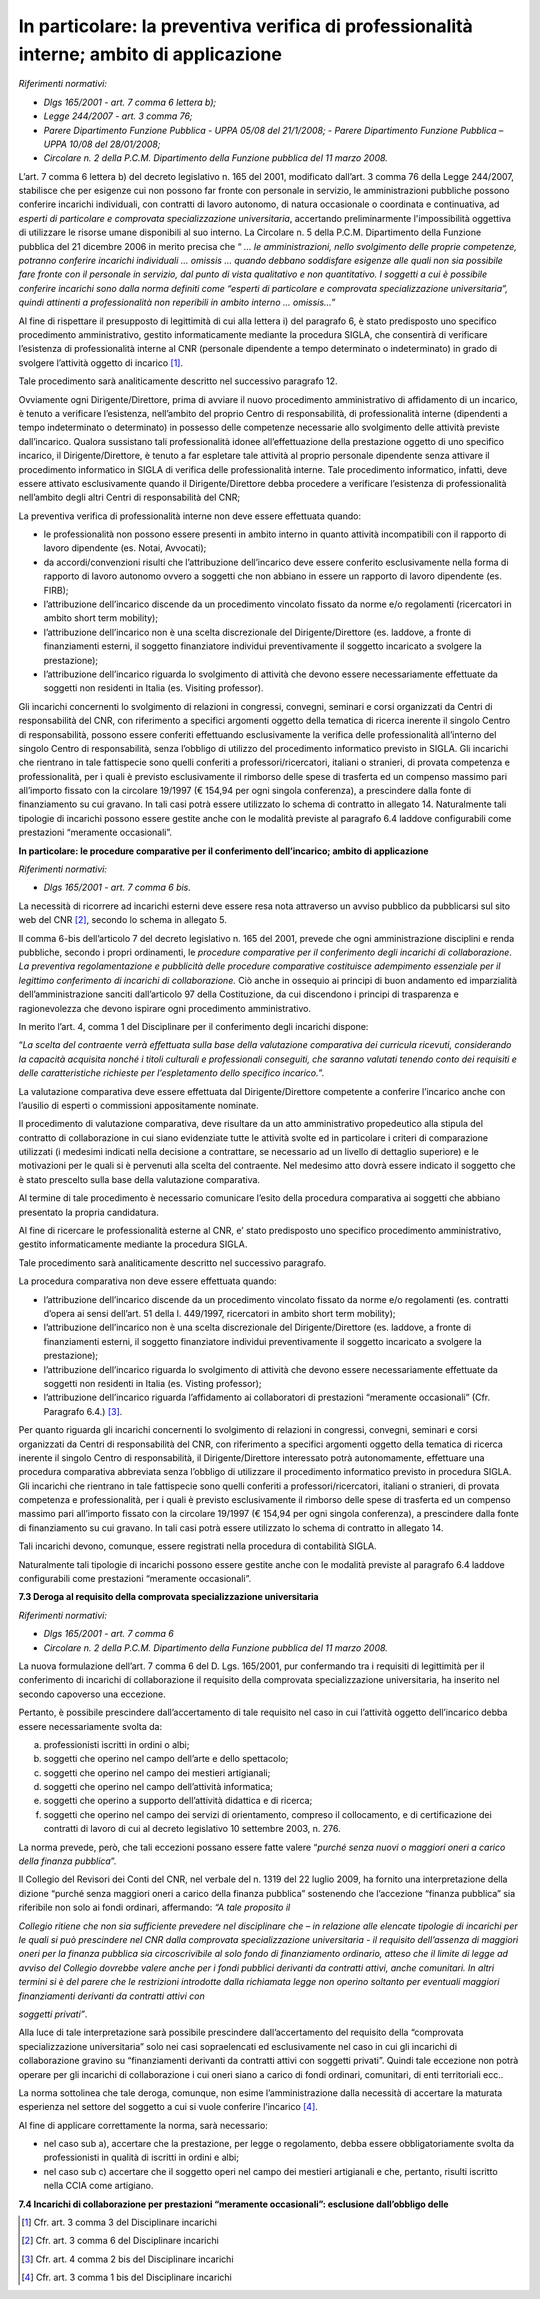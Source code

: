 In particolare: la preventiva verifica di professionalità interne; ambito di applicazione
=========================================================================================

*Riferimenti normativi:*

-  *Dlgs 165/2001 - art. 7 comma 6 lettera b);*

-  *Legge 244/2007 - art. 3 comma 76;*

-  *Parere Dipartimento Funzione Pubblica - UPPA 05/08 del 21/1/2008;* -
   *Parere Dipartimento Funzione Pubblica – UPPA 10/08 del 28/01/2008;*

-  *Circolare n. 2 della P.C.M. Dipartimento della Funzione pubblica del 11 marzo 2008.*

L’art. 7 comma 6 lettera b) del decreto legislativo n. 165 del 2001, modificato dall’art. 3 comma 76 della Legge 244/2007, stabilisce che per esigenze cui non possono far fronte con personale in servizio, le amministrazioni pubbliche possono conferire incarichi individuali, con contratti di lavoro autonomo, di natura occasionale o coordinata e
continuativa, ad *esperti di particolare e comprovata specializzazione universitaria*, accertando preliminarmente l'impossibilità oggettiva di utilizzare le risorse umane disponibili al suo interno. La Circolare n. 5 della P.C.M. Dipartimento della Funzione pubblica del 21 dicembre 2006 in merito precisa che “ *… le amministrazioni, nello svolgimento delle proprie competenze, potranno conferire incarichi individuali … omissis … quando debbano soddisfare esigenze alle quali non sia possibile fare fronte con il personale in servizio, dal punto di vista qualitativo e non quantitativo. I soggetti a cui è possibile conferire incarichi sono dalla norma definiti come “esperti di  particolare e comprovata specializzazione universitaria”, quindi attinenti a professionalità non reperibili in ambito interno … omissis…”*
 
Al fine di rispettare il presupposto di legittimità di cui alla lettera i) del paragrafo 6, è stato predisposto uno specifico procedimento amministrativo, gestito informaticamente mediante la procedura SIGLA, che consentirà di verificare l’esistenza di professionalità interne al CNR (personale dipendente a tempo determinato o indeterminato) in grado di svolgere l’attività oggetto di incarico  [1]_.

Tale procedimento sarà analiticamente descritto nel successivo paragrafo 12.

Ovviamente ogni Dirigente/Direttore, prima di avviare il nuovo procedimento amministrativo di affidamento di un incarico, è tenuto a verificare l’esistenza, nell’ambito del proprio Centro di responsabilità, di professionalità interne (dipendenti a tempo indeterminato o determinato) in possesso delle competenze necessarie allo svolgimento delle attività previste dall’incarico. Qualora sussistano tali professionalità idonee all’effettuazione della prestazione oggetto di uno specifico incarico, il Dirigente/Direttore, è tenuto a far espletare tale attività al proprio personale dipendente senza attivare il procedimento informatico in SIGLA di verifica delle professionalità interne. Tale procedimento informatico, infatti, deve essere attivato esclusivamente quando il Dirigente/Direttore debba procedere a verificare l’esistenza di professionalità nell’ambito degli altri Centri di responsabilità del CNR;

La preventiva verifica di professionalità interne non deve essere effettuata quando:

-  le professionalità non possono essere presenti in ambito interno in quanto attività incompatibili con il rapporto di lavoro dipendente (es. Notai, Avvocati);

-  da accordi/convenzioni risulti che l’attribuzione dell’incarico deve essere conferito esclusivamente nella forma di rapporto di lavoro autonomo ovvero a soggetti che non abbiano in essere un rapporto di lavoro dipendente (es. FIRB);

-  l’attribuzione dell’incarico discende da un procedimento vincolato fissato da norme e/o regolamenti (ricercatori in ambito short term mobility);

-  l’attribuzione dell’incarico non è una scelta discrezionale del Dirigente/Direttore (es. laddove, a fronte di finanziamenti esterni, il soggetto finanziatore individui preventivamente il soggetto incaricato a svolgere la prestazione);

-  l’attribuzione dell’incarico riguarda lo svolgimento di attività che devono essere necessariamente effettuate da soggetti non residenti in Italia (es. Visiting professor).

Gli incarichi concernenti lo svolgimento di relazioni in congressi, convegni, seminari e corsi organizzati da Centri di responsabilità del CNR, con riferimento a specifici argomenti oggetto della tematica di ricerca inerente il singolo Centro di responsabilità, possono essere conferiti effettuando esclusivamente la verifica delle professionalità all’interno del singolo Centro di responsabilità, senza l’obbligo di utilizzo del procedimento informatico previsto in SIGLA. Gli incarichi che rientrano in tale fattispecie sono quelli conferiti a professori/ricercatori, italiani o stranieri, di provata competenza e professionalità, per i quali è previsto esclusivamente il rimborso delle spese di trasferta ed un compenso massimo pari all’importo fissato con la circolare 19/1997 (€ 154,94 per ogni singola conferenza), a prescindere dalla fonte di finanziamento su cui gravano. In tali casi potrà essere utilizzato lo schema di contratto in allegato 14. Naturalmente tali tipologie di incarichi possono essere gestite anche con le modalità previste al paragrafo 6.4 laddove configurabili come prestazioni “meramente occasionali”.

**In particolare: le procedure comparative per il conferimento dell’incarico; ambito di applicazione**

*Riferimenti normativi:*

-  *Dlgs 165/2001 - art. 7 comma 6 bis.*

La necessità di ricorrere ad incarichi esterni deve essere resa nota attraverso un avviso pubblico da pubblicarsi sul sito web del CNR  [2]_, secondo lo schema in allegato 5.

Il comma 6-bis dell’articolo 7 del decreto legislativo n. 165 del 2001, prevede che ogni amministrazione disciplini e renda pubbliche, secondo i propri ordinamenti, le *procedure comparative per il conferimento degli incarichi di collaborazione*. *La preventiva regolamentazione e pubblicità delle procedure comparative costituisce adempimento essenziale per il legittimo conferimento di incarichi di collaborazione.* Ciò anche in ossequio ai principi di buon andamento ed imparzialità dell’amministrazione sanciti dall’articolo 97 della Costituzione, da cui discendono i principi di trasparenza e ragionevolezza che devono ispirare ogni procedimento amministrativo.

In merito l’art. 4, comma 1 del Disciplinare per il conferimento degli incarichi dispone:

“\ *La scelta del contraente verrà effettuata sulla base della valutazione comparativa dei curricula ricevuti, considerando la capacità acquisita nonché i titoli culturali e professionali conseguiti, che saranno valutati tenendo conto dei requisiti e delle caratteristiche richieste per l’espletamento dello specifico incarico.*\ ”.

La valutazione comparativa deve essere effettuata dal Dirigente/Direttore competente a conferire l’incarico anche con l’ausilio di esperti o commissioni appositamente nominate.

Il procedimento di valutazione comparativa, deve risultare da un atto amministrativo propedeutico alla stipula del contratto di collaborazione in cui siano evidenziate tutte le attività svolte ed in particolare i criteri di comparazione utilizzati (i medesimi indicati nella decisione a contrattare, se necessario ad un livello di dettaglio superiore) e le motivazioni per le quali si è pervenuti alla scelta del contraente. Nel medesimo atto dovrà essere indicato il soggetto che è stato prescelto sulla base della valutazione comparativa.

Al termine di tale procedimento è necessario comunicare l’esito della procedura comparativa ai soggetti che abbiano presentato la propria candidatura.

Al fine di ricercare le professionalità esterne al CNR, e’ stato predisposto uno specifico procedimento amministrativo, gestito informaticamente mediante la procedura SIGLA.

Tale procedimento sarà analiticamente descritto nel successivo paragrafo.

La procedura comparativa non deve essere effettuata quando:

-  l’attribuzione dell’incarico discende da un procedimento vincolato fissato da norme e/o regolamenti (es. contratti d’opera ai sensi dell’art. 51 della l. 449/1997, ricercatori in ambito short term mobility);

-  l’attribuzione dell’incarico non è una scelta discrezionale del Dirigente/Direttore (es. laddove, a fronte di finanziamenti esterni, il soggetto finanziatore individui preventivamente il soggetto incaricato a svolgere la prestazione);

-  l’attribuzione dell’incarico riguarda lo svolgimento di attività che devono essere necessariamente effettuate da soggetti non residenti in Italia (es. Visting professor);

-  l’attribuzione dell’incarico riguarda l’affidamento ai collaboratori di prestazioni “meramente occasionali” (Cfr. Paragrafo 6.4.)  [3]_.

Per quanto riguarda gli incarichi concernenti lo svolgimento di relazioni in congressi, convegni, seminari e corsi organizzati da Centri di responsabilità del CNR, con riferimento a specifici argomenti oggetto della tematica di ricerca inerente il singolo Centro di responsabilità, il Dirigente/Direttore interessato potrà autonomamente, effettuare una procedura comparativa abbreviata senza l’obbligo di utilizzare il procedimento informatico previsto in procedura SIGLA. Gli incarichi che rientrano in tale fattispecie sono quelli conferiti a professori/ricercatori, italiani o stranieri, di provata competenza e professionalità, per i quali è previsto esclusivamente il rimborso delle spese di trasferta ed un compenso massimo pari all’importo fissato con la circolare 19/1997 (€ 154,94 per ogni singola conferenza), a prescindere dalla fonte di finanziamento su cui gravano. In tali casi potrà essere utilizzato lo schema di contratto in allegato 14.

Tali incarichi devono, comunque, essere registrati nella procedura di contabilità SIGLA.

Naturalmente tali tipologie di incarichi possono essere gestite anche con le modalità previste al paragrafo 6.4 laddove configurabili come prestazioni “meramente occasionali”.

**7.3 Deroga al requisito della comprovata specializzazione universitaria**

*Riferimenti normativi:*

-  *Dlgs 165/2001 - art. 7 comma 6*

-  *Circolare n. 2 della P.C.M. Dipartimento della Funzione pubblica del 11 marzo 2008.*

La nuova formulazione dell’art. 7 comma 6 del D. Lgs. 165/2001, pur confermando tra i requisiti di legittimità per il conferimento di incarichi di collaborazione il requisito della comprovata specializzazione universitaria, ha inserito nel secondo capoverso una eccezione.

Pertanto, è possibile prescindere dall’accertamento di tale requisito nel caso in cui l’attività oggetto dell’incarico debba essere necessariamente svolta da:

a) professionisti iscritti in ordini o albi;

b) soggetti che operino nel campo dell’arte e dello spettacolo;

c) soggetti che operino nel campo dei mestieri artigianali;

d) soggetti che operino nel campo dell’attività informatica;

e) soggetti che operino a supporto dell’attività didattica e di ricerca;

f) soggetti che operino nel campo dei servizi di orientamento, compreso il collocamento, e di certificazione dei contratti di lavoro di cui al decreto legislativo 10 settembre 2003, n. 276.

La norma prevede, però, che tali eccezioni possano essere fatte valere “\ *purché senza nuovi o maggiori* *oneri a carico della finanza pubblica*\ ”.

Il Collegio del Revisori dei Conti del CNR, nel verbale del n. 1319 del 22 luglio 2009, ha fornito una interpretazione della dizione “purché senza maggiori oneri a carico della finanza pubblica” sostenendo che l’accezione “finanza pubblica” sia riferibile non solo ai fondi ordinari, affermando: *“A tale proposito il*

*Collegio ritiene che non sia sufficiente prevedere nel disciplinare che – in relazione alle elencate tipologie di incarichi per le quali si può prescindere nel CNR dalla comprovata specializzazione universitaria - il requisito dell’assenza di maggiori oneri per la finanza pubblica sia circoscrivibile al solo fondo di finanziamento ordinario, atteso che il limite di legge ad avviso del Collegio dovrebbe valere anche per i fondi pubblici derivanti da contratti attivi, anche comunitari. In altri termini si è del parere che le restrizioni introdotte dalla richiamata legge non operino soltanto per eventuali maggiori finanziamenti derivanti da contratti attivi con*

*soggetti privati”*.

Alla luce di tale interpretazione sarà possibile prescindere dall’accertamento del requisito della “comprovata specializzazione universitaria” solo nei casi sopraelencati ed esclusivamente nel caso in cui gli incarichi di collaborazione gravino su “finanziamenti derivanti da contratti attivi con soggetti privati”. Quindi tale eccezione non
potrà operare per gli incarichi di collaborazione i cui oneri siano a carico di fondi ordinari, comunitari, di enti territoriali ecc..

La norma sottolinea che tale deroga, comunque, non esime l’amministrazione dalla necessità di accertare la maturata esperienza nel settore del soggetto a cui si vuole conferire l’incarico  [4]_.

Al fine di applicare correttamente la norma, sarà necessario:

-  nel caso sub a), accertare che la prestazione, per legge o regolamento, debba essere obbligatoriamente svolta da professionisti in qualità di iscritti in ordini e albi;

-  nel caso sub c) accertare che il soggetto operi nel campo dei mestieri artigianali e che, pertanto, risulti iscritto nella CCIA come artigiano.

**7.4 Incarichi di collaborazione per prestazioni “meramente occasionali”: esclusione dall’obbligo delle**

.. [1]
    Cfr. art. 3 comma 3 del Disciplinare incarichi

.. [2]
    Cfr. art. 3 comma 6 del Disciplinare incarichi

.. [3]
    Cfr. art. 4 comma 2 bis del Disciplinare incarichi

.. [4]
    Cfr. art. 3 comma 1 bis del Disciplinare incarichi
